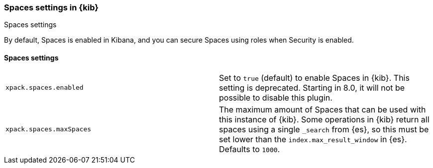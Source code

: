 [role="xpack"]
[[spaces-settings-kb]]
=== Spaces settings in {kib}
++++
<titleabbrev>Spaces settings</titleabbrev>
++++

By default, Spaces is enabled in Kibana, and you can secure Spaces using
roles when Security is enabled.

[float]
[[spaces-settings]]
==== Spaces settings

[cols="2*<"]
|===
| `xpack.spaces.enabled`
  | Set to `true` (default) to enable Spaces in {kib}.
    This setting is deprecated. Starting in 8.0, it will not be possible to disable this plugin.

| `xpack.spaces.maxSpaces`
  | The maximum amount of Spaces that can be used with this instance of {kib}. Some operations
  in {kib} return all spaces using a single `_search` from {es}, so this must be
  set lower than the `index.max_result_window` in {es}.
  Defaults to `1000`.

|===
